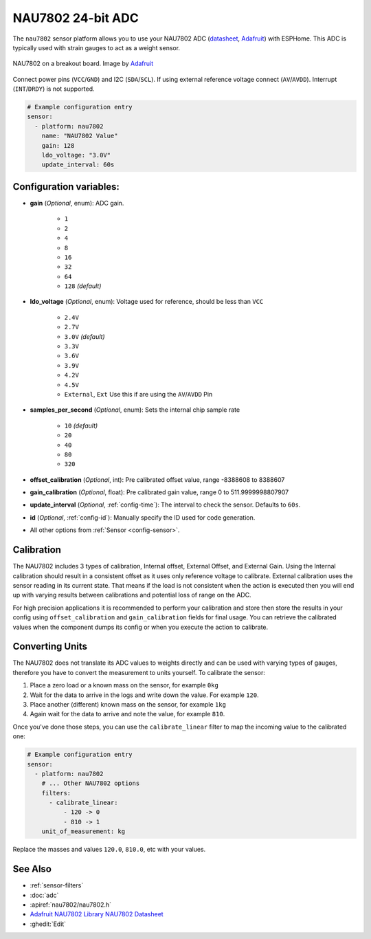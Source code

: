 NAU7802 24-bit ADC
=========================

.. seo::
    :description: Instructions for setting up NAU7802 ADC with ESPHome
    :image: nau7802.jpg
    :keywords: NAU7802

The ``nau7802`` sensor platform allows you to use your NAU7802 ADC
(`datasheet <https://www.nuvoton.com/resource-files/NAU7802%20Data%20Sheet%20V1.7.pdf>`__, `Adafruit`_) with ESPHome. This ADC is typically used with strain gauges to act as a weight sensor.

.. figure:: images/nau7802.png
    :align: center
    :target: `Adafruit`_
    :width: 60.0%

    NAU7802 on a breakout board. Image by `Adafruit`_

.. _Adafruit: https://www.adafruit.com/product/4538
.. _Sparkfun: https://www.sparkfun.com/products/15242

Connect power pins (``VCC``/``GND``) and I2C (``SDA``/``SCL``). If using external reference voltage connect (``AV``/``AVDD``). Interrupt (``INT``/``DRDY``) is not supported.

.. code-block:: yaml

    # Example configuration entry
    sensor:
      - platform: nau7802
        name: "NAU7802 Value"
        gain: 128
        ldo_voltage: "3.0V"
        update_interval: 60s

Configuration variables:
------------------------

- **gain** (*Optional*, enum): ADC gain.

    - ``1``
    - ``2``
    - ``4``
    - ``8``
    - ``16``
    - ``32``
    - ``64``
    - ``128`` *(default)*

- **ldo_voltage** (*Optional*, enum): Voltage used for reference, should be less than ``VCC``

    - ``2.4V``
    - ``2.7V``
    - ``3.0V`` *(default)*
    - ``3.3V``
    - ``3.6V``
    - ``3.9V``
    - ``4.2V``
    - ``4.5V``
    - ``External``, ``Ext`` Use this if are using the ``AV``/``AVDD`` Pin

- **samples_per_second** (*Optional*, enum): Sets the internal chip sample rate

    - ``10`` *(default)*
    - ``20``
    - ``40``
    - ``80``
    - ``320``

- **offset_calibration** (*Optional*, int): Pre calibrated offset value, range -8388608 to 8388607
- **gain_calibration** (*Optional*, float): Pre calibrated gain value, range 0 to 511.9999998807907

- **update_interval** (*Optional*, :ref:`config-time`): The interval to check the sensor. Defaults to ``60s``.
- **id** (*Optional*, :ref:`config-id`): Manually specify the ID used for code generation.
- All other options from :ref:`Sensor <config-sensor>`.

Calibration
-----------
The NAU7802 includes 3 types of calibration, Internal offset, External Offset, and External Gain. Using the
Internal calibration should result in a consistent offset as it uses only reference voltage to calibrate.
External calibration uses the sensor reading in its current state. That means if the load is not consistent
when the action is executed then you will end up with varying results between calibrations and potential
loss of range on the ADC.

For high precision applications it is recommended to perform your calibration and store then store the
results in your config using ``offset_calibration`` and ``gain_calibration`` fields for final usage.
You can retrieve the calibrated values when the component dumps its config or when you execute the
action to calibrate.

Converting Units
----------------

The NAU7802 does not translate its ADC values to weights directly and can be used with varying types of gauges,
therefore you have to convert the measurement to units yourself.
To calibrate the sensor:

.. The rest of this section is copied from the HX711 doc as the procedure is essentially the same

1. Place a zero load or a known mass on the sensor, for example ``0kg``
2. Wait for the data to arrive in the logs and write down the value. For example ``120``.
3. Place another (different) known mass on the sensor, for example ``1kg``
4. Again wait for the data to arrive and note the value, for example ``810``.

Once you've done those steps, you can use the ``calibrate_linear`` filter to map the incoming value
to the calibrated one:

.. code-block:: yaml

    # Example configuration entry
    sensor:
      - platform: nau7802
        # ... Other NAU7802 options
        filters:
          - calibrate_linear:
              - 120 -> 0
              - 810 -> 1
        unit_of_measurement: kg

Replace the masses and values ``120.0``, ``810.0``, etc with your values.

See Also
--------

- :ref:`sensor-filters`
- :doc:`adc`
- :apiref:`nau7802/nau7802.h`
- `Adafruit NAU7802 Library <https://github.com/adafruit/Adafruit_NAU7802>`__
  `NAU7802 Datasheet <https://www.nuvoton.com/resource-files/NAU7802%20Data%20Sheet%20V1.7.pdf>`__
- :ghedit:`Edit`
